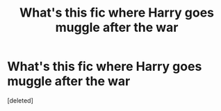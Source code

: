 #+TITLE: What's this fic where Harry goes muggle after the war

* What's this fic where Harry goes muggle after the war
:PROPERTIES:
:Score: 18
:DateUnix: 1589038886.0
:DateShort: 2020-May-09
:FlairText: What's That Fic?
:END:
[deleted]

